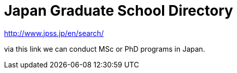 = Japan Graduate School Directory

http://www.jpss.jp/en/search/

via this link we can conduct MSc or PhD programs in Japan.